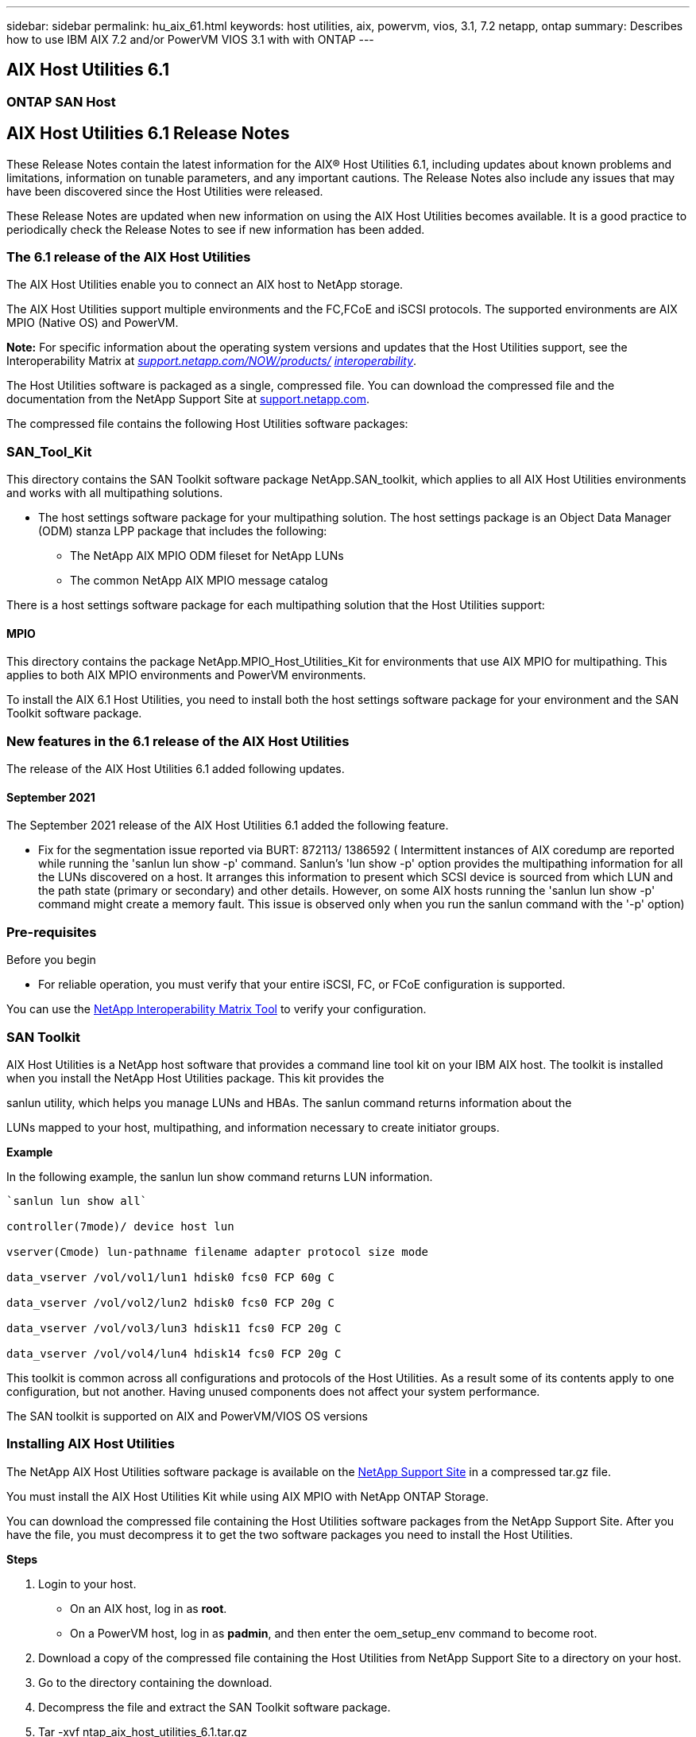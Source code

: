 ---
sidebar: sidebar
permalink: hu_aix_61.html
keywords: host utilities, aix, powervm, vios, 3.1, 7.2 netapp, ontap
summary: Describes how to use IBM AIX 7.2 and/or PowerVM VIOS 3.1 with with ONTAP
---

== AIX Host Utilities 6.1
:toc: macro
:hardbreaks:
:toclevels: 1
:nofooter:
:icons: font
:linkattrs:
:imagesdir: ./media/

=== ONTAP SAN Host


== AIX Host Utilities 6.1 Release Notes


These Release Notes contain the latest information for the AIX® Host Utilities 6.1, including updates about known problems and limitations, information on tunable parameters, and any important cautions. The Release Notes also include any issues that may have been discovered since the Host Utilities were released.

These Release Notes are updated when new information on using the AIX Host Utilities becomes available. It is a good practice to periodically check the Release Notes to see if new information has been added.


=== The 6.1 release of the AIX Host Utilities


The AIX Host Utilities enable you to connect an AIX host to NetApp storage.

The AIX Host Utilities support multiple environments and the FC,FCoE and iSCSI protocols. The supported environments are AIX MPIO (Native OS) and PowerVM.

*Note:* For specific information about the operating system versions and updates that the Host Utilities support, see the Interoperability Matrix at _http://support.netapp.com/NOW/products/interoperability/[support.netapp.com/NOW/products/] http://support.netapp.com/NOW/products/interoperability/[interoperability]_.

The Host Utilities software is packaged as a single, compressed file. You can download the compressed file and the documentation from the NetApp Support Site at http://support.netapp.com/[support.netapp.com].


The compressed file contains the following Host Utilities software packages:

=== SAN_Tool_Kit


This directory contains the SAN Toolkit software package NetApp.SAN_toolkit, which applies to all AIX Host Utilities environments and works with all multipathing solutions.

* The host settings software package for your multipathing solution. The host settings package is an Object Data Manager (ODM) stanza LPP package that includes the following:
** The NetApp AIX MPIO ODM fileset for NetApp LUNs
** The common NetApp AIX MPIO message catalog


There is a host settings software package for each multipathing solution that the Host Utilities support:


==== MPIO

This directory contains the package NetApp.MPIO_Host_Utilities_Kit for environments that use AIX MPIO for multipathing. This applies to both AIX MPIO environments and PowerVM environments.

To install the AIX 6.1 Host Utilities, you need to install both the host settings software package for your environment and the SAN Toolkit software package.


=== New features in the 6.1 release of the AIX Host Utilities


The release of the AIX Host Utilities 6.1 added following updates.


==== September 2021


The September 2021 release of the AIX Host Utilities 6.1 added the following feature.


* Fix for the segmentation issue reported via BURT: 872113/ 1386592 ( Intermittent instances of AIX coredump are reported while running the 'sanlun lun show -p' command. Sanlun’s 'lun show -p' option provides the multipathing information for all the LUNs discovered on a host. It arranges this information to present which SCSI device is sourced from which LUN and the path state (primary or secondary) and other details. However, on some AIX hosts running the 'sanlun lun show -p' command might create a memory fault. This issue is observed only when you run the sanlun command with the '-p' option)

=== Pre-requisites


.Before you begin

* For reliable operation, you must verify that your entire iSCSI, FC, or FCoE configuration is supported.


You can use the https://mysupport.netapp.com/matrix/imt.jsp?components=65623%3B64703%3B&solution=1&isHWU&src=IMT[NetApp Interoperability Matrix Tool] to verify your configuration.


=== SAN Toolkit


AIX Host Utilities is a NetApp host software that provides a command line tool kit on your IBM AIX host. The toolkit is installed when you install the NetApp Host Utilities package. This kit provides the

sanlun utility, which helps you manage LUNs and HBAs. The sanlun command returns information about the

LUNs mapped to your host, multipathing, and information necessary to create initiator groups.

*Example*

In the following example, the sanlun lun show command returns LUN information.

----
`sanlun lun show all`

controller(7mode)/ device host lun

vserver(Cmode) lun-pathname filename adapter protocol size mode

data_vserver /vol/vol1/lun1 hdisk0 fcs0 FCP 60g C

data_vserver /vol/vol2/lun2 hdisk0 fcs0 FCP 20g C

data_vserver /vol/vol3/lun3 hdisk11 fcs0 FCP 20g C

data_vserver /vol/vol4/lun4 hdisk14 fcs0 FCP 20g C
----

This toolkit is common across all configurations and protocols of the Host Utilities. As a result some of its contents apply to one configuration, but not another. Having unused components does not affect your system performance.

The SAN toolkit is supported on AIX and PowerVM/VIOS OS versions

=== Installing AIX Host Utilities


The NetApp AIX Host Utilities software package is available on the https://mysupport.netapp.com/NOW/cgi-bin/software/?product=Host%2BUtilities%2B-%2BSAN&platform=Linux[NetApp Support Site] in a compressed tar.gz file.

You must install the AIX Host Utilities Kit while using AIX MPIO with NetApp ONTAP Storage.

You can download the compressed file containing the Host Utilities software packages from the NetApp Support Site. After you have the file, you must decompress it to get the two software packages you need to install the Host Utilities.

*Steps*


. Login to your host.
* On an AIX host, log in as *root*.
* On a PowerVM host, log in as *padmin*, and then enter the oem_setup_env command to become root.
. Download a copy of the compressed file containing the Host Utilities from NetApp Support Site to a directory on your host.
. Go to the directory containing the download.
. Decompress the file and extract the SAN Toolkit software package.

. Tar -xvf ntap_aix_host_utilities_6.1.tar.gz

+
The following directory is created when you uncompress the file: ntap_aix_host_utilities_6.1. This directory will have one of the following subdirectories: MPIO, NON_MPIO, or SAN_Tool_Kit


. Install the AIX MPIO:

+
Install -aXYd /var/tmp/ntap_aix_host_utilities_6.1/MPIO NetApp.MPIO_Host_Utilities_Kit

. Install the SAN Toolkit:

+
Install -aXYd /var/tmp/ntap_aix_host_utilities_6.1/SAN_Tool_Kit NetApp.SAN_toolkit



. Reboot the host.
. Verify the installation:


sanlun version


=== Sample command reference

==== List all host initiators mapped to host

----
# sanlun fcp show adapter -v
bash-3.2# sanlun fcp show adapter -v
adapter name: fcs0
WWPN: 100000109b22e143
WWNN: 200000109b22e143
driver name: /usr/lib/drivers/pci/emfcdd
model: df1000e31410150
model description: FC Adapter
serial number: YA50HY79S117
hardware version: Not Available
driver version: 7.2.5.0
firmware version: 00012000040025700027
Number of ports: 1
port type: Fabric
port state: Operational
supported speed: 16 GBit/sec
negotiated speed: Unknown
OS device name: fcs0
adapter name: fcs1
WWPN: 100000109b22e144
WWNN: 200000109b22e144
driver name: /usr/lib/drivers/pci/emfcdd
model: df1000e31410150
model description: FC Adapter
serial number: YA50HY79S117
hardware version: Not Available
driver version: 7.2.5.0
firmware version: 00012000040025700027
Number of ports: 1
port type: Fabric
port state: Operational
supported speed: 16 GBit/sec
negotiated speed: Unknown
OS device name: fcs1
bash-3.2#
----

==== List all LUNs mapped to host

----

# sanlun lun show -p -v all
ONTAP Path: vs_aix_clus:/vol/gpfs_205p2_207p1_vol_0_8/aix_205p2_207p1_lun
LUN: 88
LUN Size: 15g
Host Device: hdisk9
Mode: C
Multipath Provider: AIX Native
Multipathing Algorithm: round_robin

host vserver AIX AIX MPIO

path path MPIO host vserver path

state type path adapter LIF priority


up primary path0 fcs0 fc_aix_1 1

up primary path1 fcs1 fc_aix_2 1

up secondary path2 fcs0 fc_aix_3 1

up secondary path3 fcs1 fc_aix_4 1

----

==== List all LUNs mapped to host from a given SVM


----
# sanlun lun show -p -v sanboot_unix

ONTAP Path: sanboot_unix:/vol/aix_205p2_boot_0/boot_205p2_lun
LUN: 0
LUN Size: 80.0g
Host Device: hdisk85
Mode: C
Multipath Provider: AIX Native
Multipathing Algorithm: round_robin
host vserver AIX AIX MPIO
path path MPIO host vserver path
state type path adapter LIF priority
up primary path0 fcs0 sanboot_1 1
up primary path1 fcs1 sanboot_2 1
up secondary path2 fcs0 sanboot_3 1
up secondary path3 fcs1 sanboot_4 1
----

==== List all attributes of a given LUN mapped to host


----
# sanlun lun show -p -v vs_aix_clus:/vol/gpfs_205p2_207p1_vol_0_8/aix_205p2_207p1_lun

ONTAP Path: vs_aix_clus:/vol/gpfs_205p2_207p1_vol_0_8/aix_205p2_207p1_lun

LUN: 88

LUN Size: 15g

Host Device: hdisk9

Mode: C

Multipath Provider: AIX Native

Multipathing Algorithm: round_robin

host vserver AIX AIX MPIO

path path MPIO host vserver path

state type path adapter LIF priority

up primary path0 fcs0 fc_aix_1 1

up primary path1 fcs1 fc_aix_2 1

up secondary path2 fcs0 fc_aix_3 1

up secondary path3 fcs1 fc_aix_4 1
----

==== List ONTAP LUN attributes by Host Device File name

-----
#sanlun lun show -d /dev/hdisk1
controller(7mode)/ device host lun
vserver(Cmode) lun-pathname filename adapter protocol size mode
vs_aix_clus /vol/gpfs_205p2_207p1_vol_0_0/aix_205p2_207p1_lun hdisk1 fcs0 FCP 15g C
-----


==== List all SVM target LIF WWPNs attached to host

-----
# sanlun lun show -wwpn

controller(7mode)/ target device host lun

vserver(Cmode) wwpn lun-pathname filename adapter size mode



vs_aix_clus 203300a098ba7afe /vol/gpfs_205p2_207p1_vol_0_0/aix_205p2_207p1_lun hdisk1 fcs0 15g C

vs_aix_clus 203300a098ba7afe /vol/gpfs_205p2_207p1_vol_0_9/aix_205p2_207p1_lun hdisk10 fcs0 15g C

vs_aix_clus 203300a098ba7afe /vol/gpfs_205p2_207p1_vol_en_0_0/aix_205p2_207p1_lun_en hdisk11 fcs0 15g C

vs_aix_clus 202f00a098ba7afe /vol/gpfs_205p2_207p1_vol_en_0_1/aix_205p2_207p1_lun_en hdisk12 fcs0 15g C

-----
